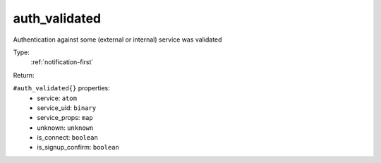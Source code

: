 .. _auth_validated:

auth_validated
^^^^^^^^^^^^^^

Authentication against some (external or internal) service was validated 


Type: 
    :ref:`notification-first`

Return: 
    

``#auth_validated{}`` properties:
    - service: ``atom``
    - service_uid: ``binary``
    - service_props: ``map``
    - unknown: ``unknown``
    - is_connect: ``boolean``
    - is_signup_confirm: ``boolean``

